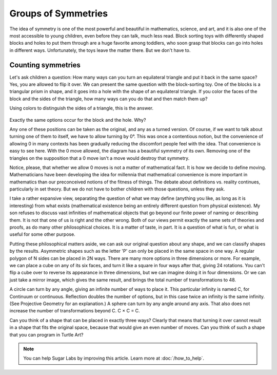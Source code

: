 .. _groups-of-symmetries:

====================
Groups of Symmetries
====================

The idea of symmetry is one of the most powerful and beautiful in
mathematics, science, and art, and it is also one of the most accessible
to young children, even before they can talk, much less read. Block
sorting toys with differently shaped blocks and holes to put them
through are a huge favorite among toddlers, who soon grasp that blocks
can go into holes in different ways. Unfortunately, the toys leave the
matter there. But we don't have to.

Counting symmetries
===================

Let's ask children a question: How many ways can you turn an equilateral
triangle and put it back in the same space? Yes, you are allowed to flip
it over. We can present the same question with the block-sorting toy.
One of the blocks is a triangular prism in shape, and it goes into a
hole with the shape of an equilateral triangle. If you color the faces
of the block and the sides of the triangle, how many ways can you do
that and then match them up?

Using colors to distinguish the sides of a triangle, this is the answer.

.. figure:: ../../images/TATriangleSymmetries.png
   :alt: TATriangleSymmetries.png

Exactly the same options occur for the block and the hole. Why?

Any one of these positions can be taken as the original, and any as a
turned version. Of course, if we want to talk about turning one of them
to itself, we have to allow turning by 0°. This was once a contentious
notion, but the convenience of allowing 0 in many contexts has been
gradually reducing the discomfort people feel with the idea. That
convenience is easy to see here. With the 0 move allowed, the diagram
has a beautiful symmetry of its own. Removing one of the triangles on
the supposition that a 0 move isn't a move would destroy that symmetry.

Notice, please, that whether we allow 0 moves is not a matter of
mathematical fact. It is how we decide to define moving. Mathematicians
have been developing the idea for millennia that mathematical
convenience is more important in mathematics than our preconceived
notions of the fitness of things. The debate about definitions vs.
reality continues, particularly in set theory. But we do not have to
bother children with those questions, unless they ask.

I take a rather expansive view, separating the question of what we may
define (anything you like, as long as it is interesting) from what
exists (mathematical existence being an entirely different question from
physical existence). My son refuses to discuss vast infinities of
mathematical objects that go beyond our finite power of naming or
describing them. It is not that one of us is right and the other wrong.
Both of our views permit exactly the same sets of theories and proofs,
as do many other philosophical choices. It is a matter of taste, in
part. It is a question of what is fun, or what is useful for some other
purpose.

Putting these philosophical matters aside, we can ask our original
question about any shape, and we can classify shapes by the results.
Asymmetric shapes such as the letter 'P' can only be placed in the same
space in one way. A regular polygon of N sides can be placed in 2N ways.
There are many more options in three dimensions or more. For example, we
can place a cube on any of its six faces, and turn it like a square in
four ways after that, giving 24 rotations. You can't flip a cube over to
reverse its appearance in three dimensions, but we can imagine doing it
in four dimensions. Or we can just take a mirror image, which gives the
same result, and brings the total number of transformations to 48.

A circle can turn by any angle, giving an infinite number of ways to
place it. This particular infinity is named C, for Continuum or
continuous. Reflection doubles the number of options, but in this case
twice an infinity is the same infinity. (See Projective Geometry for an
explanation.) A sphere can turn by any angle around any axis. That also
does not increase the number of transformations beyond C. C × C = C.

Can you think of a shape that can be placed in exactly three ways?
Clearly that means that turning it over cannot result in a shape that
fits the original space, because that would give an even number of
moves. Can you think of such a shape that you can program in Turtle Art?

.. Note::

    You can help Sugar Labs by improving this article. Learn more at :doc:`/how_to_help`.
